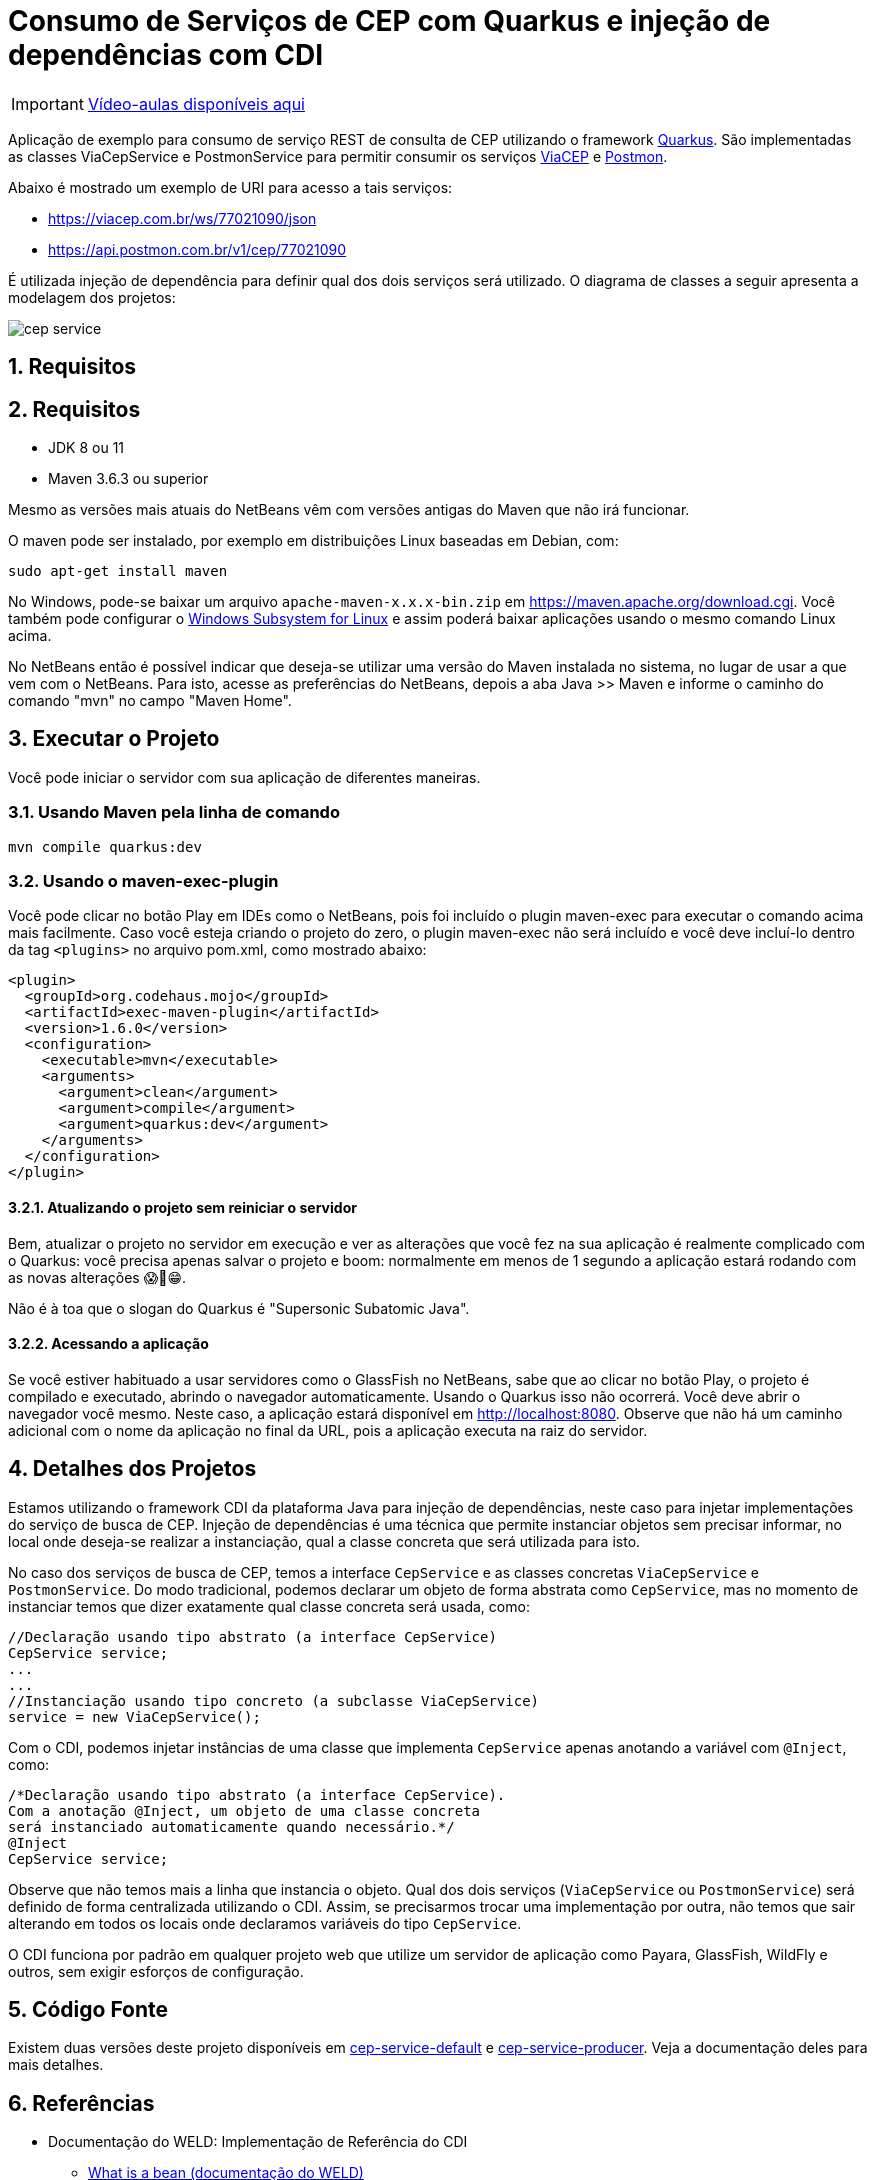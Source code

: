 :imagesdir: images
:numbered:
:icons: font

ifdef::env-github[]
//Exibe ícones para os blocos como NOTE e IMPORTANT no GitHub

:caution-caption: :fire:
:important-caption: :exclamation:
:note-caption: :paperclip:
:tip-caption: :bulb:
:warning-caption: :warning:
endif::[]

= Consumo de Serviços de CEP com Quarkus e injeção de dependências com CDI

IMPORTANT: https://www.youtube.com/playlist?list=PLyo0RUAM69UsD_HNhT0b41QxM8UAx4t6h[Vídeo-aulas disponíveis aqui]

Aplicação de exemplo para consumo de serviço REST de consulta de CEP utilizando o framework http://quarkus.io[Quarkus].
São implementadas as classes ViaCepService e PostmonService para permitir consumir os serviços
https://viacep.com.br[ViaCEP] e https://postmon.com.br[Postmon].

Abaixo é mostrado um exemplo de URI para acesso a tais serviços:

- https://viacep.com.br/ws/77021090/json
- https://api.postmon.com.br/v1/cep/77021090

É utilizada injeção de dependência para definir qual dos dois serviços será utilizado. 
O diagrama de classes a seguir apresenta a modelagem dos projetos:

image::cep-service.png[]

== Requisitos

== Requisitos

- JDK 8 ou 11
- Maven 3.6.3 ou superior

Mesmo as versões mais atuais do NetBeans vêm com versões antigas do Maven que não irá funcionar.

O maven pode ser instalado, por exemplo em distribuições Linux baseadas em Debian, com:

[source,bash]
----
sudo apt-get install maven
----

No Windows, pode-se baixar um arquivo `apache-maven-x.x.x-bin.zip` em https://maven.apache.org/download.cgi. Você também pode configurar o https://docs.microsoft.com/en-us/windows/wsl/install-win10[Windows Subsystem for Linux] e assim poderá baixar aplicações usando o mesmo comando Linux acima.

No NetBeans então é possível indicar que deseja-se utilizar uma versão do Maven instalada no sistema, no lugar de usar a que vem com o NetBeans. 
Para isto, acesse as preferências do NetBeans, depois a aba Java >> Maven e informe o caminho do comando "mvn" no campo "Maven Home".

== Executar o Projeto

Você pode iniciar o servidor com sua aplicação de diferentes maneiras.

=== Usando Maven pela linha de comando

```bash
mvn compile quarkus:dev
```

=== Usando o maven-exec-plugin

Você pode clicar no botão Play em IDEs como o NetBeans, pois foi incluído o plugin maven-exec para executar o comando acima mais facilmente.
Caso você esteja criando o projeto do zero, o plugin maven-exec não será incluído
e você deve incluí-lo dentro da tag `<plugins>` no arquivo pom.xml, como
mostrado abaixo:

```xml
<plugin>
  <groupId>org.codehaus.mojo</groupId>
  <artifactId>exec-maven-plugin</artifactId>
  <version>1.6.0</version>
  <configuration>
    <executable>mvn</executable>
    <arguments>
      <argument>clean</argument>
      <argument>compile</argument>
      <argument>quarkus:dev</argument>
    </arguments>
  </configuration>
</plugin>
```

==== Atualizando o projeto sem reiniciar o servidor

Bem, atualizar o projeto no servidor em execução e ver as alterações que você fez na sua aplicação é realmente complicado com o Quarkus: você precisa apenas salvar o projeto e boom: normalmente em menos de 1 segundo a aplicação estará rodando com as novas alterações 😱🚀😁.

Não é à toa que o slogan do Quarkus é "Supersonic Subatomic Java".

==== Acessando a aplicação

Se você estiver habituado a usar servidores como o GlassFish no NetBeans,
sabe que ao clicar no botão Play, o projeto é compilado e executado,
abrindo o navegador automaticamente.
Usando o Quarkus isso não ocorrerá.
Você deve abrir o navegador você mesmo. Neste caso, a aplicação estará disponível
em http://localhost:8080.
Observe que não há um caminho adicional com o nome da aplicação no final da URL,
pois a aplicação executa na raiz do servidor.

== Detalhes dos Projetos

Estamos utilizando o framework CDI da plataforma Java para injeção de dependências,
neste caso para injetar implementações do serviço de busca de CEP.
Injeção de dependências é uma técnica que permite instanciar objetos
sem precisar informar, no local onde deseja-se realizar a instanciação, 
qual a classe concreta que será utilizada para isto.

No caso dos serviços de busca de CEP, temos a interface `CepService` e as classes
concretas `ViaCepService` e `PostmonService`. Do modo tradicional, podemos declarar um objeto de forma abstrata como `CepService`, mas no momento de instanciar temos que dizer exatamente qual classe concreta será usada, como:

[source, java]
----
//Declaração usando tipo abstrato (a interface CepService)
CepService service;
...
...
//Instanciação usando tipo concreto (a subclasse ViaCepService)
service = new ViaCepService();
----

Com o CDI, podemos injetar instâncias de uma classe que implementa `CepService` apenas anotando a variável com `@Inject`, como:

[source, java]
----
/*Declaração usando tipo abstrato (a interface CepService).
Com a anotação @Inject, um objeto de uma classe concreta 
será instanciado automaticamente quando necessário.*/
@Inject
CepService service;
----

Observe que não temos mais a linha que instancia o objeto. Qual dos dois serviços (`ViaCepService` ou `PostmonService`) será definido de forma centralizada utilizando o CDI. Assim, se precisarmos trocar uma implementação por outra, não temos que sair alterando em todos os locais onde declaramos variáveis do tipo `CepService`.

O CDI funciona por padrão em qualquer projeto web que utilize um servidor de aplicação
como Payara, GlassFish, WildFly e outros, sem exigir esforços de configuração.

== Código Fonte

Existem duas versões deste projeto disponíveis em link:cep-service-default[cep-service-default] e link:cep-service-producer[cep-service-producer]. 
Veja a documentação deles para mais detalhes.

== Referências

- Documentação do WELD: Implementação de Referência do CDI
    * https://docs.jboss.org/weld/reference/latest/en-US/html/intro.html#_what_is_a_bean[What is a bean (documentação do WELD)]
    * https://docs.jboss.org/weld/reference/latest/en-US/html/scopescontexts.html[Scopes and contexts]
    * https://weld.cdi-spec.org/news/2016/10/25/tip3-performance/[Boost performance of Weld (CDI) apps]

- Documentação Oficial da Oracle (apesar de ser pra Java 7, continua válida)
    * https://docs.oracle.com/javaee/7/tutorial/cdi-basic008.htm[The Java EE 6 Tutorial: Using Scopes]
    * https://docs.oracle.com/javaee/7/tutorial/cdi-basic004.htm[About CDI Managed Beans]
- http://cdi-spec.org[Site oficial da especificação CDI]
